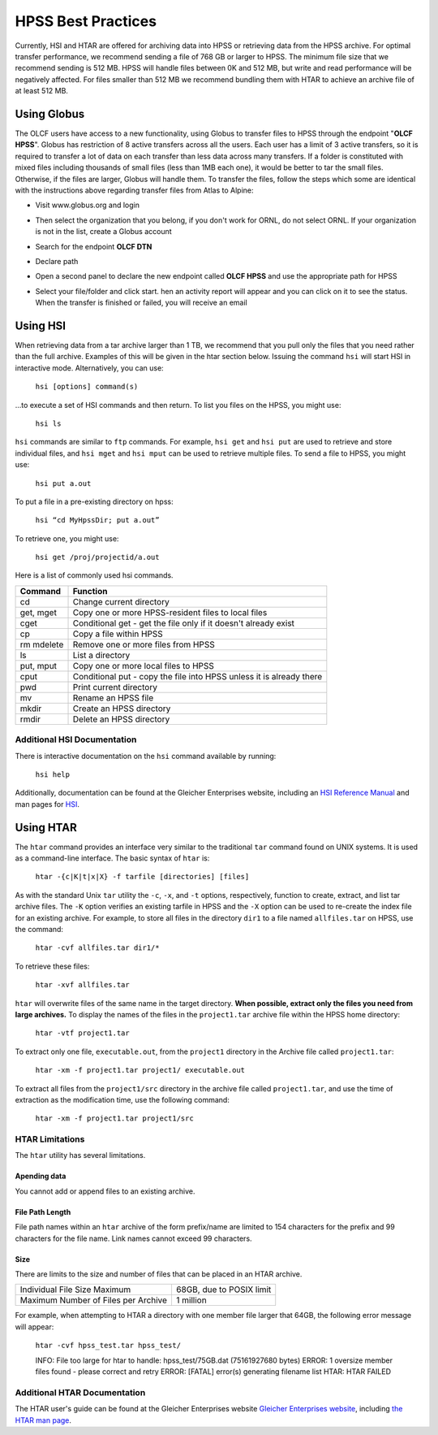 .. _hpss:

********************
HPSS Best Practices
********************

Currently, HSI and HTAR are offered for archiving data into HPSS or retrieving
data from the HPSS archive. For optimal transfer performance, we recommend
sending a file of 768 GB or larger to HPSS. The minimum file size that we
recommend sending is 512 MB. HPSS will handle files between 0K and 512 MB, but
write and read performance will be negatively affected. For files smaller than
512 MB we recommend bundling them with HTAR to achieve an archive file of at
least 512 MB.

Using Globus
=============

The OLCF users have access to a new functionality, using Globus to transfer
files to HPSS through the endpoint "**OLCF HPSS**". Globus has restriction of 8
active transfers across all the users. Each user has a limit of 3 active
transfers, so it is required to transfer a lot of data on each transfer than
less data across many transfers. If a folder is constituted with mixed files
including thousands of small files (less than 1MB each one), it would be better
to tar the small files.  Otherwise, if the files are larger, Globus will handle
them. To transfer the files, follow the steps which some are identical with the
instructions above regarding transfer files from Atlas to Alpine:

- Visit www.globus.org and login

.. image:: /images/globus_first_page.png
   :align: center


- Then select the organization that you belong, if you don't work for ORNL, do
  not select ORNL. If your organization is not in the list, create a Globus
  account

.. image:: /images/globus_organization.png
   :align: center


- Search for the endpoint **OLCF DTN**

.. image:: /images/search_endpoint1.png
   :align: center

.. image:: /images/search_endpoint2.png
   :align: center


- Declare path

.. image:: /images/globus_first_endpoint.png
   :align: center


- Open a second panel to declare the new endpoint called **OLCF HPSS** and use
  the appropriate path for HPSS

.. image:: /images/globus_second_endpoint_hpss.png
   :align: center

.. image:: /images/globus_second_endpoint_hpss2.png
   :align: center


- Select your file/folder and click start. hen an activity report will appear
  and you can click on it to see the status. When the transfer is finished or
  failed, you will receive an email

.. image:: /images/globus_select_start.png
   :align: center

.. image:: /images/globus_activity.png
   :align: center


.. image:: /images/globus_activity_information.png
   :align: center

.. image:: /images/globus_activity_done.png
   :align: center


Using HSI
==========

When retrieving data from a tar archive larger than 1 TB, we recommend that you
pull only the files that you need rather than the full archive.  Examples of
this will be given in the htar section below. Issuing the command ``hsi`` will
start HSI in interactive mode. Alternatively, you can use:

     ``hsi [options] command(s)``

...to execute a set of HSI commands and then return. To list you files on the
HPSS, you might use:

     ``hsi ls``

``hsi`` commands are similar to ``ftp`` commands. For example, ``hsi get`` and
``hsi put`` are used to retrieve and store individual files, and ``hsi mget``
and ``hsi mput`` can be used to retrieve multiple files. To send a file to HPSS,
you might use:

     ``hsi put a.out``

To put a file in a pre-existing directory on hpss:


     ``hsi “cd MyHpssDir; put a.out”``

To retrieve one, you might use:


     ``hsi get /proj/projectid/a.out``

Here is a list of commonly used hsi commands.

========== ====================================================================
Command    Function
========== ====================================================================
cd         Change current directory
get, mget  Copy one or more HPSS-resident files to local files
cget       Conditional get - get the file only if it doesn't already exist
cp         Copy a file within HPSS
rm mdelete Remove one or more files from HPSS
ls         List a directory
put, mput  Copy one or more local files to HPSS
cput       Conditional put - copy the file into HPSS unless it is already there
pwd        Print current directory
mv         Rename an HPSS file
mkdir      Create an HPSS directory
rmdir      Delete an HPSS directory
========== ====================================================================

 

Additional HSI Documentation
-----------------------------

There is interactive documentation on the ``hsi`` command available by running:

     ``hsi help``

Additionally, documentation can be found at the Gleicher Enterprises website,
including an `HSI Reference Manual
<http://pal.mgleicher.us/HSI/hsi/hsi_reference_manual_2/>`__ and man pages for
`HSI <http://pal.mgleicher.us/HSI/hsi/hsi_man_page.html>`__.

Using HTAR
===========

The ``htar`` command provides an interface very similar to the traditional
``tar`` command found on UNIX systems. It is used as a command-line interface.
The basic syntax of ``htar`` is:

   ``htar -{c|K|t|x|X} -f tarfile [directories] [files]``

As with the standard Unix ``tar`` utility the ``-c``, ``-x``, and ``-t``
options, respectively, function to create, extract, and list tar archive files.
The ``-K`` option verifies an existing tarfile in HPSS and the ``-X`` option can
be used to re-create the index file for an existing archive. For example, to
store all files in the directory ``dir1`` to a file named ``allfiles.tar`` on
HPSS, use the command:

     ``htar -cvf allfiles.tar dir1/*``

To retrieve these files:

     ``htar -xvf allfiles.tar``

``htar`` will overwrite files of the same name in the target directory.  **When
possible, extract only the files you need from large archives.** To display the
names of the files in the ``project1.tar`` archive file within the HPSS home
directory:

     ``htar -vtf project1.tar``

To extract only one file, ``executable.out``, from the ``project1`` directory in
the Archive file called ``project1.tar``:

     ``htar -xm -f project1.tar project1/ executable.out``

To extract all files from the ``project1/src`` directory in the archive file
called ``project1.tar``, and use the time of extraction as the modification
time, use the following command:

     ``htar -xm -f project1.tar project1/src``

HTAR Limitations
-----------------

The ``htar`` utility has several limitations.

Apending data
^^^^^^^^^^^^^

You cannot add or append files to an existing archive.

File Path Length
^^^^^^^^^^^^^^^^

File path names within an ``htar`` archive of the form prefix/name are limited
to 154 characters for the prefix and 99 characters for the file name. Link names
cannot exceed 99 characters.

Size
^^^^

There are limits to the size and number of files that can be placed in an HTAR
archive.

=================================== ========================
Individual File Size Maximum        68GB, due to POSIX limit
Maximum Number of Files per Archive 1 million
=================================== ========================

For example, when attempting to HTAR a directory with one member file larger
that 64GB, the following error message will appear:

   ``htar -cvf hpss_test.tar hpss_test/``

   INFO: File too large for htar to handle: hpss_test/75GB.dat (75161927680 bytes)
   ERROR: 1 oversize member files found - please correct and retry
   ERROR: [FATAL] error(s) generating filename list
   HTAR: HTAR FAILED

Additional HTAR Documentation
------------------------------

The HTAR user's guide can be found at the Gleicher Enterprises website `Gleicher
Enterprises website <http://pal.mgleicher.us/HSI/htar/htar_user_guide.html>`__,
including `the HTAR man page
<http://pal.mgleicher.us/HSI/htar/htar_man_page.html>`__.

